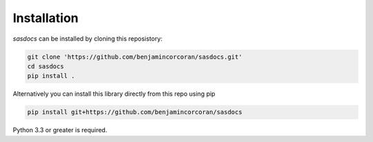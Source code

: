 Installation
============

`sasdocs` can be installed by cloning this reposistory:

.. code-block:: bash

   git clone 'https://github.com/benjamincorcoran/sasdocs.git'
   cd sasdocs
   pip install .

Alternatively you can install this library directly from this repo using pip

.. code-block:: bash

    pip install git+https://github.com/benjamincorcoran/sasdocs

Python 3.3 or greater is required.
